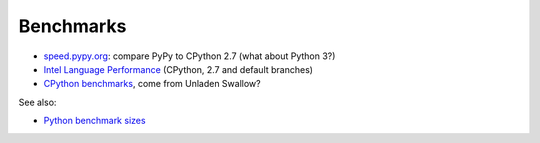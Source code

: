 ++++++++++
Benchmarks
++++++++++

* `speed.pypy.org <http://speed.pypy.org/>`_: compare PyPy to CPython 2.7
  (what about Python 3?)
* `Intel Language Performance <http://languagesperformance.intel.com>`_
  (CPython, 2.7 and default branches)
* `CPython benchmarks <https://hg.python.org/benchmarks>`_, come from
  Unladen Swallow?

See also:

* `Python benchmark sizes
  <http://blog.pyston.org/2014/12/05/python-benchmark-sizes/>`_
